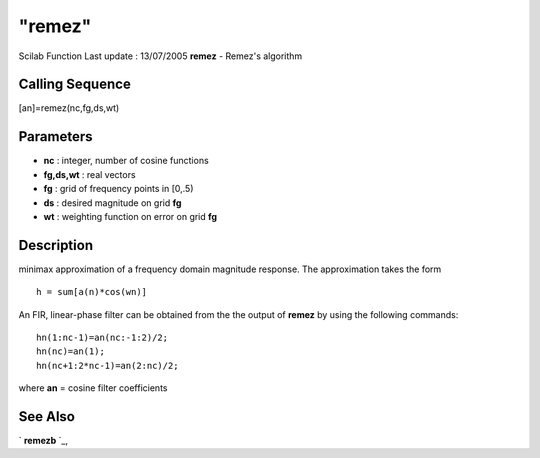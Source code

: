 ====
"remez"
====

Scilab Function Last update : 13/07/2005
**remez** - Remez's algorithm



Calling Sequence
~~~~~~~~~~~~~~~~

[an]=remez(nc,fg,ds,wt)




Parameters
~~~~~~~~~~


+ **nc** : integer, number of cosine functions
+ **fg,ds,wt** : real vectors
+ **fg** : grid of frequency points in [0,.5)
+ **ds** : desired magnitude on grid **fg**
+ **wt** : weighting function on error on grid **fg**




Description
~~~~~~~~~~~

minimax approximation of a frequency domain magnitude response. The
approximation takes the form


::

    
    
     h = sum[a(n)*cos(wn)]
       
        


An FIR, linear-phase filter can be obtained from the the output of
**remez** by using the following commands:


::

    
    
                     hn(1:nc-1)=an(nc:-1:2)/2;
                     hn(nc)=an(1);
                     hn(nc+1:2*nc-1)=an(2:nc)/2;
       
        


where **an** = cosine filter coefficients



See Also
~~~~~~~~

` **remezb** `_,

.. _
      : ://./signal/remezb.htm


